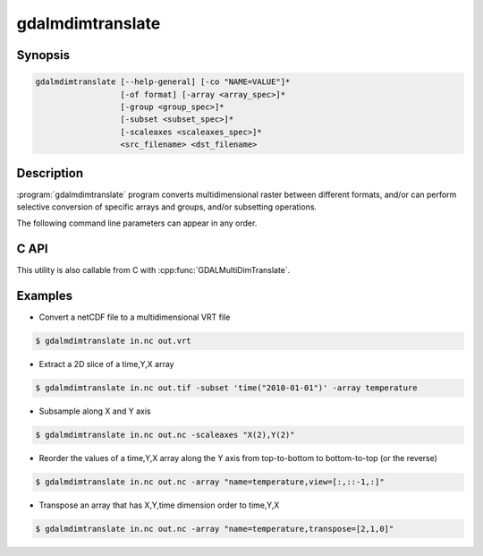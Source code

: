.. _gdalmdimtranslate:

================================================================================
gdalmdimtranslate
================================================================================

.. only:: html

    .. versionadded:: 3.1

    Converts multidimensional data between different formats, and perform subsetting.

.. Index:: gdalmdimtranslate

Synopsis
--------

.. code-block::

    gdalmdimtranslate [--help-general] [-co "NAME=VALUE"]*
                      [-of format] [-array <array_spec>]*
                      [-group <group_spec>]* 
                      [-subset <subset_spec>]* 
                      [-scaleaxes <scaleaxes_spec>]* 
                      <src_filename> <dst_filename>


Description
-----------

:program:`gdalmdimtranslate` program converts multidimensional raster between
different formats, and/or can perform selective conversion of specific arrays
and groups, and/or subsetting operations.

The following command line parameters can appear in any order.

.. program:: gdalmdimtranslate

.. option:: -of <format>

    Select the output format. This can be a format that supports multidimensional
    output (such as :ref:`raster.netcdf`, :ref:`vrt_multidimensional`), or a "classic" 2D formats, if only one single 2D array
    results of the other specified conversion operations. When this option is
    not specified, the format is guessed when possible from the extension of the
    destination filename.

.. option:: -co <NAME=VALUE>

    Many formats have one or more optional creation options that can be
    used to control particulars about the file created.

    The creation options available vary by format driver, and some
    simple formats have no creation options at all. A list of options
    supported for a format can be listed with the
    :ref:`--formats <raster_common_options_formats>`
    command line option but the documentation for the format is the
    definitive source of information on driver creation options.
    See :ref:`raster_drivers` format
    specific documentation for legal creation options for each format.

    Array-level creation options may be passed by prefixing them with ``ARRAY:``.
    See :cpp:func:`GDALGroup::CopyFrom` for further details regarding such options.

.. option:: -array <array_spec>

    Instead of converting the whole dataset, select one array, and possibly
    perform operations on it. This option can be specified several times to
    operate on different arrays.

    <array_spec> may be just an array name, potentially using a fully qualified
    syntax (/group/subgroup/array_name). Or it can be a combination of options
    with the syntax:
    name={src_array_name}[,dstname={dst_array_name}][,transpose=[{axis1},{axis2},...][,view={view_expr}]

    [{axis1},{axis2},...] is the argument of  :cpp:func:`GDALMDArray::Transpose`.
    For example, transpose=[1,0] switches the axis order of a 2D array.

    {view_expr} is the value of the *viewExpr* argument of :cpp:func:`GDALMDArray::GetView`

    When specifying a view_expr that performs a slicing or subsetting on a dimension, the
    equivalent operation will be applied to the corresponding indexing variable.

.. option:: -group <group_spec>

    Instead of converting the whole dataset, select one group, and possibly
    perform operations on it. This option can be specified several times to
    operate on different groups. If only one group is specified, its content will be
    copied directly to the target root group. If several ones are specified,
    they are copied under the target root group

    <group_spec> may be just a group name, potentially using a fully qualified
    syntax (/group/subgroup/subsubgroup_name). Or it can be a combination of options
    with the syntax:
    name={src_group_name}[,dstname={dst_group_name}][,recursive=no]

.. option:: -subset <subset_spec>

    Performs a subsetting (trimming or slicing) operation along a dimension,
    provided that it is indexed by a 1D variable of numeric or string data type,
    and whose values are monotically sorted.
    <subset_spec> follows exactly the `OGC WCS 2.0 KVP encoding <https://portal.opengeospatial.org/files/09-147r3>`__
    for subsetting.

    That is dim_name(min_val,max_val) or dim_name(sliced_val)
    The first syntax will subset the dimension dim_name to values in the
    [min_val,max_val] range. The second syntax will slice the dimension dim_name
    to value sliced_val (and this dimension will be removed from the arrays
    that reference to it)

    Using -subset is incompatible of specifying a *view* option in -array.

.. option:: -scaleaxes <scaleaxes_spec>

    Applies a integral scale factor to one or several dimensions, that is
    extract 1 value every N values (without resampling).

    <scaleaxes_spec> follows exactly the syntax of the KVP encoding of the
    SCALEAXES parameter of
    `OGC WCS 2.0 Scaling Extension <https://portal.opengeospatial.org/files/12-039>`__,
    but limited to integer scale factors.

    That is dim1_name(scale_factor)[,dim2_name(scale_factor)]*

    Using -scaleaxes is incompatible of specifying a *view* option in -array.

.. option:: <src_dataset>

    The source dataset name.

.. option:: <dst_dataset>

    The destination file name.

C API
-----

This utility is also callable from C with :cpp:func:`GDALMultiDimTranslate`.

Examples
--------

- Convert a netCDF file to a multidimensional VRT file

.. code-block::

    $ gdalmdimtranslate in.nc out.vrt

- Extract a 2D slice of a time,Y,X array

.. code-block::

    $ gdalmdimtranslate in.nc out.tif -subset 'time("2010-01-01")' -array temperature

- Subsample along X and Y axis

.. code-block::

    $ gdalmdimtranslate in.nc out.nc -scaleaxes "X(2),Y(2)"

- Reorder the values of a time,Y,X array along the Y axis from top-to-bottom
  to bottom-to-top (or the reverse)

.. code-block::

    $ gdalmdimtranslate in.nc out.nc -array "name=temperature,view=[:,::-1,:]"

- Transpose an array that has X,Y,time dimension order to time,Y,X

.. code-block::

    $ gdalmdimtranslate in.nc out.nc -array "name=temperature,transpose=[2,1,0]"
